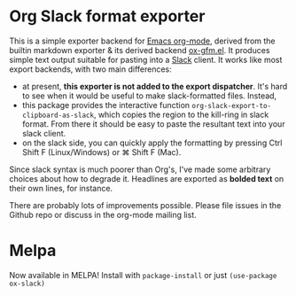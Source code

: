 * Org Slack format exporter

This is a simple exporter backend for [[https://orgmode.org/][Emacs org-mode]], derived from the builtin markdown exporter & its derived backend [[https://github.com/larstvei/ox-gfm][ox-gfm.el]].  It produces simple text output suitable for pasting into a [[https://slack.com/][Slack]] client.  It works like most export backends, with two main differences:
- at present, *this exporter is not added to the export dispatcher*. It's hard to see when it would be useful to make slack-formatted files.  Instead,
- this package provides the interactive function ~org-slack-export-to-clipboard-as-slack~, which copies the region to the kill-ring in slack format. From there it should be easy to paste the resultant text into your slack client.  
- on the slack side, you can quickly apply the formatting by pressing Ctrl Shift F (Linux/Windows) or ⌘ Shift F (Mac).

Since slack syntax is much poorer than Org's, I've made some arbitrary choices about how to degrade it. Headlines are exported as *bolded text* on their own lines, for instance.  

There are probably lots of improvements possible. Please file issues in the Github repo or discuss in the org-mode mailing list. 

 
* Melpa

Now available in MELPA! Install with ~package-install~ or just ~(use-package ox-slack)~
